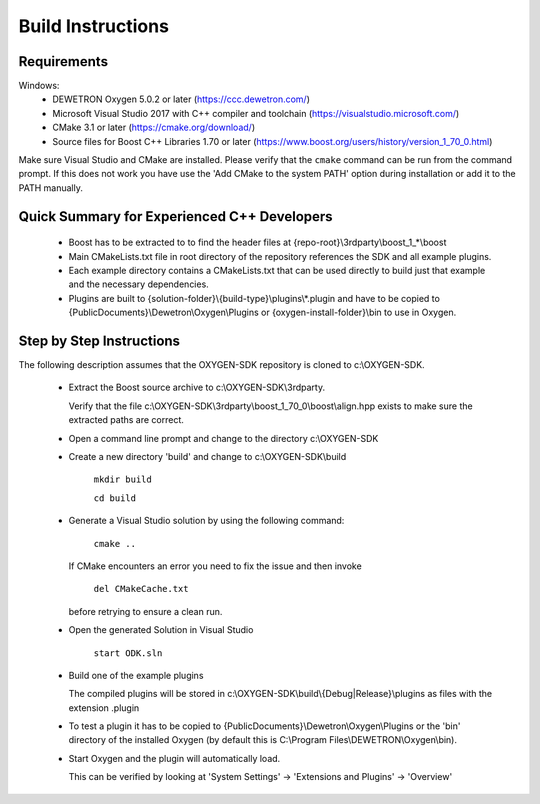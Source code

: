 ==================
Build Instructions
==================

------------
Requirements
------------

Windows:
  * DEWETRON Oxygen 5.0.2 or later (https://ccc.dewetron.com/)
  * Microsoft Visual Studio 2017 with C++ compiler and toolchain (https://visualstudio.microsoft.com/)
  * CMake 3.1 or later (https://cmake.org/download/)
  * Source files for Boost C++ Libraries 1.70 or later
    (https://www.boost.org/users/history/version_1_70_0.html)

Make sure Visual Studio and CMake are installed.
Please verify that the ``cmake`` command can be run from the command prompt.
If this does not work you have use the 'Add CMake to the system PATH' option
during installation or add it to the PATH manually.


--------------------------------------------
Quick Summary for Experienced C++ Developers
--------------------------------------------

  * Boost has to be extracted to to find the header files at
    {repo-root}\\3rdparty\\boost_1_*\\boost

  * Main CMakeLists.txt file in root directory of the repository
    references the SDK and all example plugins.

  * Each example directory contains a CMakeLists.txt that can be
    used directly to build just that example and the necessary dependencies.

  * Plugins are built to {solution-folder}\\{build-type}\\plugins\\*.plugin
    and have to be copied to
    {PublicDocuments}\\Dewetron\\Oxygen\\Plugins or
    {oxygen-install-folder}\\bin to use in Oxygen.

-------------------------
Step by Step Instructions
-------------------------

The following description assumes that the OXYGEN-SDK repository is cloned
to c:\\OXYGEN-SDK.

  * Extract the Boost source archive to c:\\OXYGEN-SDK\\3rdparty.

    Verify that the file
    c:\\OXYGEN-SDK\\3rdparty\\boost_1_70_0\\boost\\align.hpp exists
    to make sure the extracted paths are correct.

  * Open a command line prompt and change to the directory c:\\OXYGEN-SDK

  * Create a new directory 'build' and change to c:\\OXYGEN-SDK\\build

      ``mkdir build``

      ``cd build``

  * Generate a Visual Studio solution by using the following command:

      ``cmake ..``

    If CMake encounters an error you need to fix the issue and then invoke

      ``del CMakeCache.txt``

    before retrying to ensure a clean run.

  * Open the generated Solution in Visual Studio

      ``start ODK.sln``

  * Build one of the example plugins

    The compiled plugins will be stored in
    c:\\OXYGEN-SDK\\build\\{Debug|Release}\\plugins
    as files with the extension .plugin

  * To test a plugin it has to be copied to
    {PublicDocuments}\\Dewetron\\Oxygen\\Plugins
    or the 'bin' directory of the
    installed Oxygen (by default this is
    C:\\Program Files\\DEWETRON\\Oxygen\\bin).

  * Start Oxygen and the plugin will automatically load.

    This can be verified by looking at
    'System Settings' -> 'Extensions and Plugins' -> 'Overview'

